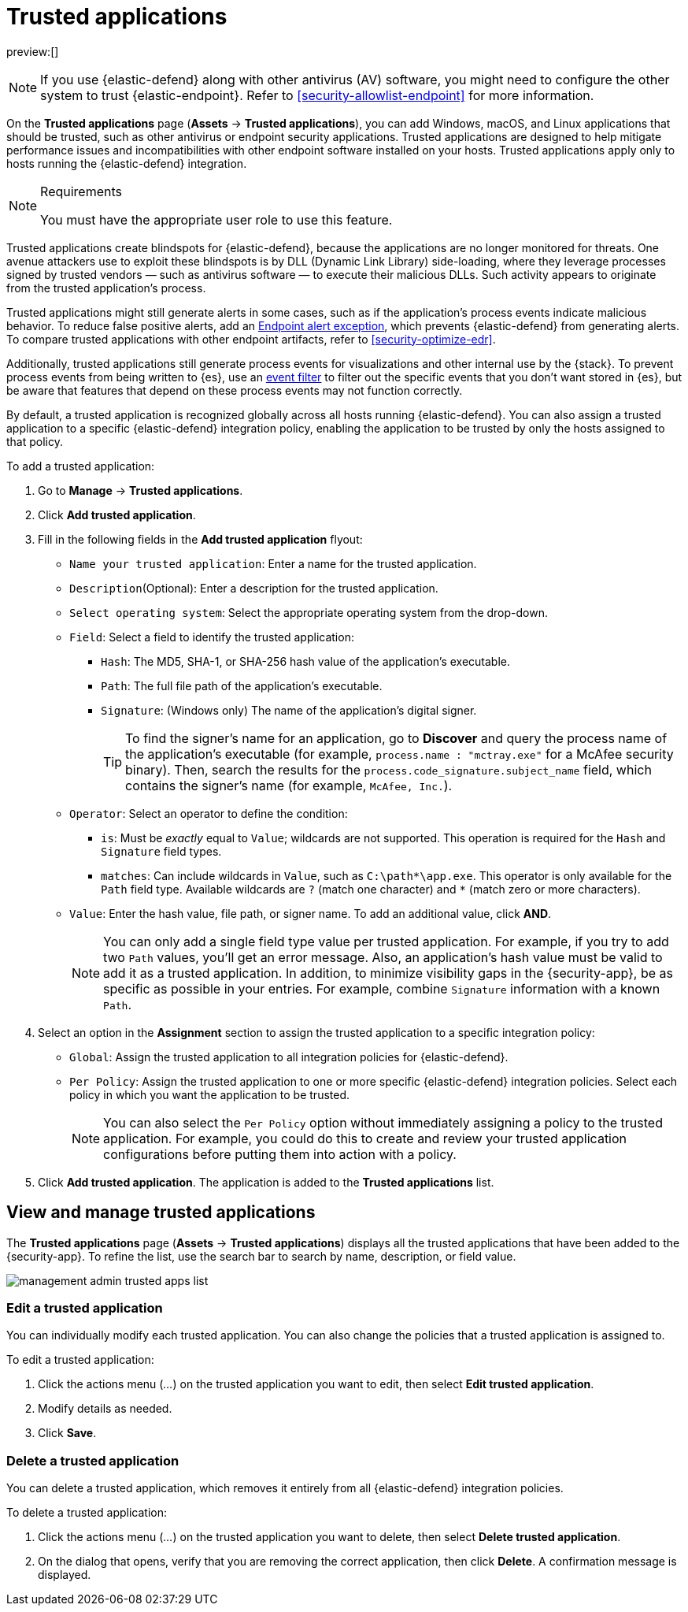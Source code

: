 [[security-trusted-applications]]
= Trusted applications

:keywords: serverless, security, how-to

preview:[]

[NOTE]
====
If you use {elastic-defend} along with other antivirus (AV) software, you might need to configure the other system to trust {elastic-endpoint}. Refer to <<security-allowlist-endpoint>> for more information.
====

On the **Trusted applications** page (**Assets** → **Trusted applications**), you can add Windows, macOS, and Linux applications that should be trusted, such as other antivirus or endpoint security applications. Trusted applications are designed to help mitigate performance issues and incompatibilities with other endpoint software installed on your hosts. Trusted applications apply only to hosts running the {elastic-defend} integration.

.Requirements
[NOTE]
====
You must have the appropriate user role to use this feature.

// Placeholder statement until we know which specific roles are required. Classic statement below for reference.

// You must have the **Trusted Applications** <DocLink slug="/serverless/security/endpoint-management-req">privilege</DocLink> to access this feature.
====

Trusted applications create blindspots for {elastic-defend}, because the applications are no longer monitored for threats. One avenue attackers use to exploit these blindspots is by DLL (Dynamic Link Library) side-loading, where they leverage processes signed by trusted vendors — such as antivirus software — to execute their malicious DLLs. Such activity appears to originate from the trusted application's process.

Trusted applications might still generate alerts in some cases, such as if the application's process events indicate malicious behavior. To reduce false positive alerts, add an <<endpoint-rule-exceptions,Endpoint alert exception>>, which prevents {elastic-defend} from generating alerts. To compare trusted applications with other endpoint artifacts, refer to <<security-optimize-edr>>.

Additionally, trusted applications still generate process events for visualizations and other internal use by the {stack}. To prevent process events from being written to {es}, use an <<security-event-filters,event filter>> to filter out the specific events that you don't want stored in {es}, but be aware that features that depend on these process events may not function correctly.

By default, a trusted application is recognized globally across all hosts running {elastic-defend}. You can also assign a trusted application to a specific {elastic-defend} integration policy, enabling the application to be trusted by only the hosts assigned to that policy.

To add a trusted application:

. Go to **Manage** → **Trusted applications**.
. Click **Add trusted application**.
. Fill in the following fields in the **Add trusted application** flyout:
+
** `Name your trusted application`: Enter a name for the trusted application.
** `Description`(Optional): Enter a description for the trusted application.
** `Select operating system`: Select the appropriate operating system from the drop-down.
** `Field`: Select a field to identify the trusted application:
+
*** `Hash`: The MD5, SHA-1, or SHA-256 hash value of the application's executable.
*** `Path`: The full file path of the application's executable.
*** `Signature`: (Windows only) The name of the application's digital signer.
+
[TIP]
====
To find the signer's name for an application, go to **Discover** and query the process name of the application's executable (for example, `process.name : "mctray.exe"` for a McAfee security binary). Then, search the results for the `process.code_signature.subject_name` field, which contains the signer's name (for example, `McAfee, Inc.`).
====
** `Operator`: Select an operator to define the condition:
+
*** `is`: Must be _exactly_ equal to `Value`; wildcards are not supported. This operation is required for the `Hash` and `Signature` field types.
*** `matches`: Can include wildcards in `Value`, such as `C:\path*\app.exe`. This operator is only available for the `Path` field type. Available wildcards are `?` (match one character) and `*` (match zero or more characters).
** `Value`: Enter the hash value, file path, or signer name. To add an additional value, click **AND**.
+
[NOTE]
====
You can only add a single field type value per trusted application. For example, if you try to add two `Path` values, you'll get an error message. Also, an application's hash value must be valid to add it as a trusted application. In addition, to minimize visibility gaps in the {security-app}, be as specific as possible in your entries. For example, combine `Signature` information with a known `Path`.
====
. Select an option in the **Assignment** section to assign the trusted application to a specific integration policy:
+
** `Global`: Assign the trusted application to all integration policies for {elastic-defend}.
** `Per Policy`: Assign the trusted application to one or more specific {elastic-defend} integration policies. Select each policy in which you want the application to be trusted.
+
[NOTE]
====
You can also select the `Per Policy` option without immediately assigning a policy to the trusted application. For example, you could do this to create and review your trusted application configurations before putting them into action with a policy.
====
. Click **Add trusted application**. The application is added to the **Trusted applications** list.

[discrete]
[[trusted-apps-list]]
== View and manage trusted applications

The **Trusted applications** page (**Assets** → **Trusted applications**) displays all the trusted applications that have been added to the {security-app}. To refine the list, use the search bar to search by name, description, or field value.

[role="screenshot"]
image::images/trusted-apps-ov/-management-admin-trusted-apps-list.png[]

[discrete]
[[edit-trusted-app]]
=== Edit a trusted application

You can individually modify each trusted application. You can also change the policies that a trusted application is assigned to.

To edit a trusted application:

. Click the actions menu (_..._) on the trusted application you want to edit, then select **Edit trusted application**.
. Modify details as needed.
. Click **Save**.

[discrete]
[[delete-trusted-app]]
=== Delete a trusted application

You can delete a trusted application, which removes it entirely from all {elastic-defend} integration policies.

To delete a trusted application:

. Click the actions menu (_..._) on the trusted application you want to delete, then select **Delete trusted application**.
. On the dialog that opens, verify that you are removing the correct application, then click **Delete**. A confirmation message is displayed.

